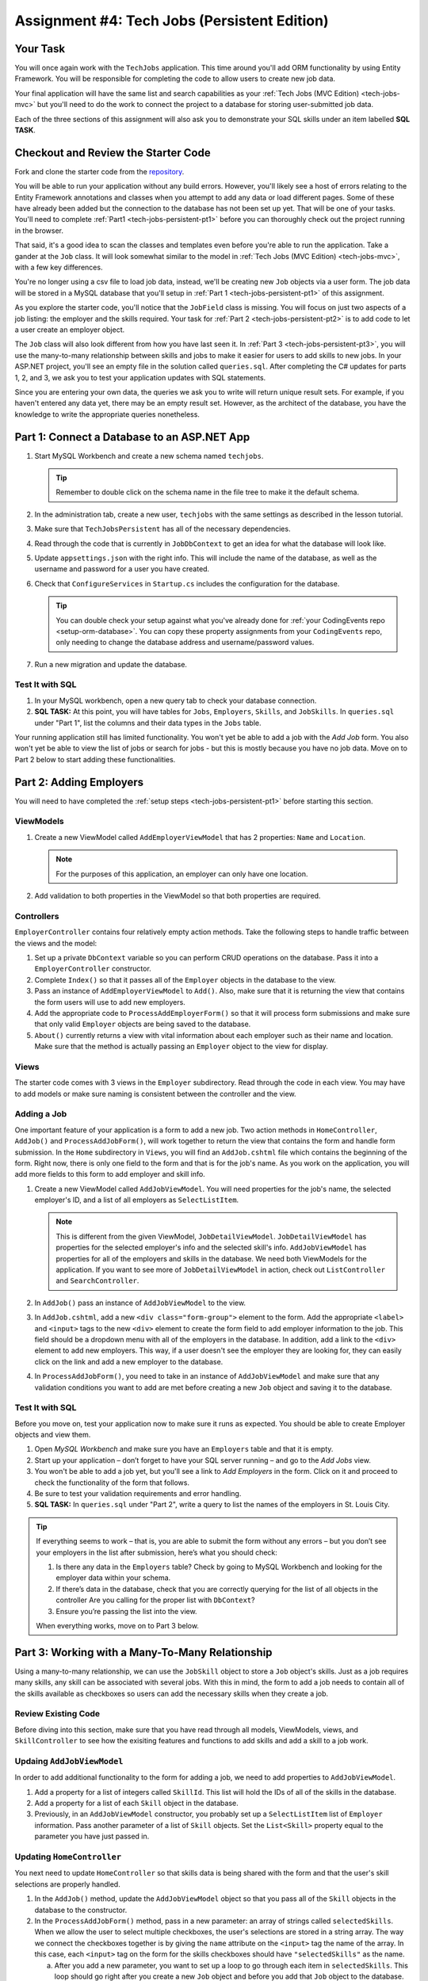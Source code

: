 .. _tech-jobs-persistent:

Assignment #4: Tech Jobs (Persistent Edition)
=============================================

Your Task
---------

You will once again work with the ``TechJobs`` application. This time around you'll add ORM
functionality by using Entity Framework. You will be responsible for completing the code to allow users
to create new job data.

Your final application will have the same list and search capabilities as your :ref:`Tech Jobs (MVC Edition) <tech-jobs-mvc>` but
you'll need to do the work to connect the project to a database for storing user-submitted job data.

Each of the three sections of this assignment will also ask you to demonstrate your SQL skills under an item labelled **SQL TASK**.

Checkout and Review the Starter Code
------------------------------------

Fork and clone the starter code from the `repository <https://github.com/LaunchCodeEducation/TechJobsPersistent>`__.

You will be able to run your application without any build errors. However, you'll likely see a host of errors relating to the
Entity Framework annotations and classes when you attempt to add any data or load different pages.
Some of these have already been added but the connection to the database has not been set up yet.
That will be one of your tasks. You'll need to complete :ref:`Part1 <tech-jobs-persistent-pt1>` before you can
thoroughly check out the project running in the browser.

That said, it's a good idea to scan the classes and templates even before you're able to run the application. 
Take a gander at the ``Job`` class. It will look somewhat similar to the model in
:ref:`Tech Jobs (MVC Edition) <tech-jobs-mvc>`, with a few key differences.

You're no longer using a csv file to load job data, instead, we'll be creating new ``Job`` objects via a
user form. The job data will be stored in a MySQL database that you'll setup in :ref:`Part 1 <tech-jobs-persistent-pt1>` of this assignment.

As you explore
the starter code, you'll notice that the ``JobField`` class is missing. You will focus on just two aspects of a job listing: the employer and the skills required.
Your task for :ref:`Part 2 <tech-jobs-persistent-pt2>` is to add code to let a user create an employer object.

The ``Job`` class will also look different from how you have last seen it.
In :ref:`Part 3 <tech-jobs-persistent-pt3>`, you will use the many-to-many relationship between skills and jobs to make it easier for users to add skills to new jobs.
In your ASP.NET project, you'll see an empty file in the solution called ``queries.sql``. After completing the
C# updates for parts 1, 2, and 3, we ask you to test your application updates with SQL statements.

Since you are entering your own data, the queries we ask you to write will return unique result sets. For example, if you haven't entered
any data yet, there may be an empty result set. However, as the architect of the database, you have the knowledge to write the
appropriate queries nonetheless.

.. _tech-jobs-persistent-pt1:

Part 1: Connect a Database to an ASP.NET App
--------------------------------------------

#. Start MySQL Workbench and create a new schema named ``techjobs``.

   .. admonition:: Tip

      Remember to double click on the schema name in the file tree to make it the default schema.

#. In the administration tab, create a new user, ``techjobs`` with the same settings as described in
   the lesson tutorial.

#. Make sure that ``TechJobsPersistent`` has all of the necessary dependencies.

#. Read through the code that is currently in ``JobDbContext`` to get an idea for what the database will look like.

#. Update ``appsettings.json`` with the right info. This will include the name of the database, as well as the username and password
   for a user you have created.

#. Check that ``ConfigureServices`` in ``Startup.cs`` includes the configuration for the database.

   .. admonition:: Tip

      You can double check your setup against what you've already done for
      :ref:`your CodingEvents repo <setup-orm-database>`. You can copy these property assignments from your ``CodingEvents`` repo, only needing to change the database address and username/password values.

#. Run a new migration and update the database.

Test It with SQL
^^^^^^^^^^^^^^^^

#. In your MySQL workbench, open a new query tab to check your database connection.

#. **SQL TASK:** At this point, you will have tables for ``Jobs``, ``Employers``, ``Skills``, and ``JobSkills``. In ``queries.sql`` under "Part 1", list the columns and their data types
   in the ``Jobs`` table.

Your running application still has limited functionality. You won't yet be able to add a job with the *Add Job* form. You also
won't yet be able to view the list of jobs or search for jobs - but this is mostly because you have no job data. Move on to
Part 2 below to start adding these functionalities.

.. _tech-jobs-persistent-pt2:

Part 2: Adding Employers
------------------------

You will need to have completed the :ref:`setup steps <tech-jobs-persistent-pt1>` before starting this
section.

ViewModels
^^^^^^^^^^ 

#. Create a new ViewModel called ``AddEmployerViewModel`` that has 2 properties: ``Name`` and ``Location``.

   .. admonition:: Note

      For the purposes of this application, an employer can only have one location.

#. Add validation to both properties in the ViewModel so that both properties are required.

Controllers
^^^^^^^^^^^

``EmployerController`` contains four relatively empty action methods. Take the following steps to handle traffic between the views and the model:

#. Set up a private ``DbContext`` variable so you can perform CRUD operations on the database. Pass it into a ``EmployerController`` constructor.
#. Complete ``Index()`` so that it passes all of the ``Employer`` objects in the database to the view. 
#. Pass an instance of ``AddEmployerViewModel`` to ``Add()``. Also, make sure that it is returning the view that contains the form users will use to add new employers.
#. Add the appropriate code to ``ProcessAddEmployerForm()`` so that it will process form submissions and make sure that only valid ``Employer`` objects are being saved to the database.
#. ``About()`` currently returns a view with vital information about each employer such as their name and location. Make sure that the method is actually passing an ``Employer`` object to the view for display.

Views
^^^^^

The starter code comes with 3 views in the ``Employer`` subdirectory.
Read through the code in each view.
You may have to add models or make sure naming is consistent between the controller and the view.

Adding a Job
^^^^^^^^^^^^

One important feature of your application is a form to add a new job.
Two action methods in ``HomeController``, ``AddJob()`` and ``ProcessAddJobForm()``, will work together to return the view that contains the form and handle form submission.
In the ``Home`` subdirectory in ``Views``, you will find an ``AddJob.cshtml`` file which contains the beginning of the form.
Right now, there is only one field to the form and that is for the job's name.
As you work on the application, you will add more fields to this form to add employer and skill info.

#. Create a new ViewModel called ``AddJobViewModel``. You will need properties for the job's name, the selected employer's ID, and a list of all employers as ``SelectListItem``.

   .. admonition:: Note

      This is different from the given ViewModel, ``JobDetailViewModel``.
      ``JobDetailViewModel`` has properties for the selected employer's info and the selected skill's info.
      ``AddJobViewModel`` has properties for all of the employers and skills in the database.
      We need both ViewModels for the application.
      If you want to see more of ``JobDetailViewModel`` in action, check out ``ListController`` and ``SearchController``.

#. In ``AddJob()`` pass an instance of ``AddJobViewModel`` to the view.
#. In ``AddJob.cshtml``, add a new ``<div class="form-group">`` element to the form.
   Add the appropriate ``<label>`` and ``<input>`` tags to the new ``<div>`` element to create the form field to add employer information to the job.
   This field should be a dropdown menu with all of the employers in the database.
   In addition, add a link to the ``<div>`` element to add new employers.
   This way, if a user doesn't see the employer they are looking for, they can easily click on the link and add a new employer to the database.
#. In ``ProcessAddJobForm()``, you need to take in an instance of ``AddJobViewModel`` and make sure that any validation conditions you want to add are met before creating a new ``Job`` object and saving it to the database.

Test It with SQL
^^^^^^^^^^^^^^^^

Before you move on, test your application now to make sure it runs as expected.
You should be able to create Employer objects and view them.

#. Open *MySQL Workbench* and make sure you have an ``Employers`` table and that it is empty.

#. Start up your application – don’t forget to have your SQL server running – and go to the *Add Jobs*
   view.

#. You won't be able to add a job yet, but you'll see a link to *Add Employers* in the form. Click on it and proceed
   to check the functionality of the form that follows.

#. Be sure to test your validation requirements and error handling.

#. **SQL TASK:** In ``queries.sql`` under "Part 2", write a query to list the names of the employers in St. Louis City.

.. admonition:: Tip

   If everything seems to work – that is, you are
   able to submit the form without any errors – but you don’t see your
   employers in the list after submission, here’s what you should check:

   #. Is there any data in the ``Employers`` table? Check by going to MySQL Workbench
      and looking for the employer data within your schema.

   #. If there’s data in the database, check that you are correctly
      querying for the list of all objects in the controller
      Are you calling for the proper list with ``DbContext``?

   #. Ensure you’re passing the list into the view.

   When everything works, move on to Part 3 below.

.. _tech-jobs-persistent-pt3:

Part 3: Working with a Many-To-Many Relationship
------------------------------------------------

Using a many-to-many relationship, we can use the ``JobSkill`` object to store a ``Job`` object's skills. 
Just as a job requires many skills, any skill can be associated with several jobs.
With this in mind, the form to add a job needs to contain all of the skills available as checkboxes so users can add the necessary skills when they create a job.

Review Existing Code
^^^^^^^^^^^^^^^^^^^^

Before diving into this section, make sure that you have read through all models, ViewModels, views, and ``SkillController`` to see how the exisiting features and functions to add skills and add a skill to a job work.

Updaing ``AddJobViewModel``
^^^^^^^^^^^^^^^^^^^^^^^^^^^

In order to add additional functionality to the form for adding a job, we need to add properties to ``AddJobViewModel``.

#. Add a property for a list of integers called ``SkillId``. This list will hold the IDs of all of the skills in the database.
#. Add a property for a list of each ``Skill`` object in the database.
#. Previously, in an ``AddJobViewModel`` constructor, you probably set up a ``SelectListItem`` list of ``Employer`` information.
   Pass another parameter of a list of ``Skill`` objects. Set the ``List<Skill>`` property equal to the parameter you have just passed in.

Updating ``HomeController``
^^^^^^^^^^^^^^^^^^^^^^^^^^^

You next need to update ``HomeController`` so that skills data is being shared with the form and that the user's skill selections are properly handled.

#. In the ``AddJob()`` method, update the ``AddJobViewModel`` object so that you pass all of the ``Skill`` objects in the database to the constructor.
#. In the ``ProcessAddJobForm()`` method, pass in a new parameter: an array of strings called ``selectedSkills``.
   When we allow the user to select multiple checkboxes, the user's selections are stored in a string array.
   The way we connect the checkboxes together is by giving the ``name`` attribute on the ``<input>`` tag the name of the array.
   In this case, each ``<input>`` tag on the form for the skills checkboxes should have ``"selectedSkills"`` as the name.

   a. After you add a new parameter, you want to set up a loop to go through each item in ``selectedSkills``. This loop should go right after you create a new ``Job`` object and before you add that ``Job`` object to the database.
   b. Inside the loop, you will create a new ``JobSkill`` object with the ``Id`` and ``Name`` of the newly-created ``Job`` object. You will also need to parse each item in ``selectedSkills`` as an integer to use for ``SkillId``.
   c. Add each new ``JobSkill`` object to the ``DbContext`` object, but do not add an additional call to ``SaveChanges()`` inside the loop! One call at the end of the method is enough to get the updated info to the database.

Updating ``Home/AddJob.cshtml``
^^^^^^^^^^^^^^^^^^^^^^^^^^^^^^^

Now that we have the controller and ViewModel set up, we need to update the form to add a job.

#. Add a new ``<div class="form-group">`` element to the form for collecting skills.
#. Loop through each object in the list of ``Skill`` objects.
#. Give each checkbox a label and add the checkbox input itself.
   Here is an example of how that ``<input>`` tag might look:

   .. sourcecode:: guess

      <input type="checkbox" name="selectedSkills" value="@skill.Id" />

#. Add a link to the form to add skills to the database so if a user doesn't see the skills they need, they can add skills themselves!

Test It with SQL
^^^^^^^^^^^^^^^^

Run your application and make sure you can create a new job with an employer and several skills. You should now also have restored
full list and search capabilities.

#. **SQL TASK:** In ``queries.sql`` under "Part 3", write a query to return a list of the names
   and descriptions of all skills that are attached to jobs in alphabetical order.
   If a skill does not have a job listed, it should not be
   included in the results of this query.

   .. admonition:: Tip

      You will need to make use of "is not null".

When you are able to add new employers and skills and use those objects to create a new job, you’re done! Congrats!


How to Submit
-------------

To turn in your assignment and get credit, follow the :ref:`submission instructions <how-to-submit-work>`.

